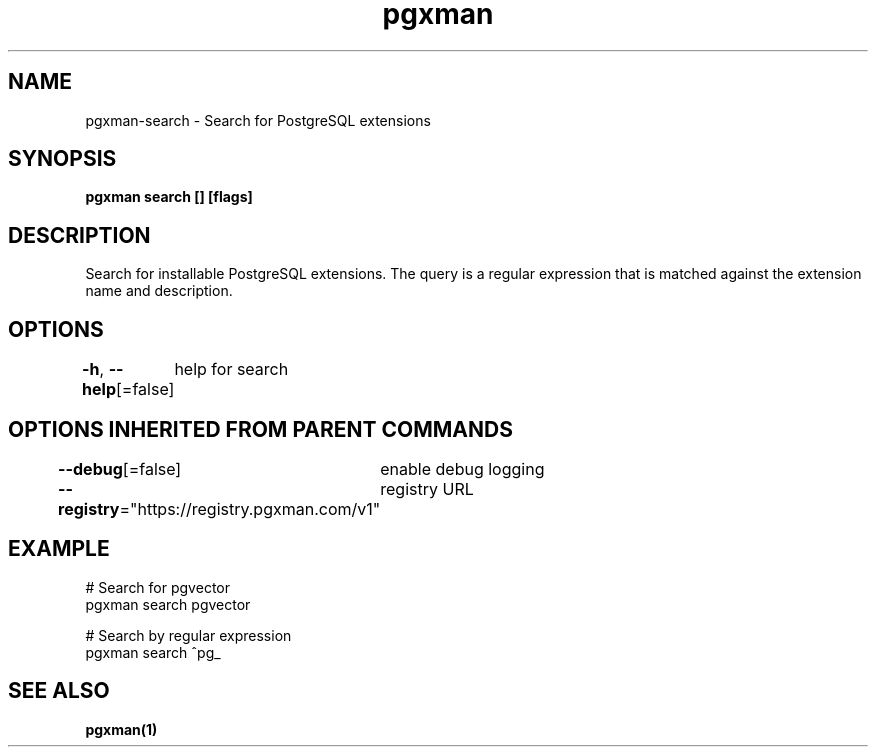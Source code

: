 .nh
.TH "pgxman" "1" "Feb 2024" "pgxman" "PostgreSQL Extension Manager"

.SH NAME
.PP
pgxman-search - Search for PostgreSQL extensions


.SH SYNOPSIS
.PP
\fBpgxman search [] [flags]\fP


.SH DESCRIPTION
.PP
Search for installable PostgreSQL extensions. The query is a regular expression that is matched
against the extension name and description.


.SH OPTIONS
.PP
\fB-h\fP, \fB--help\fP[=false]
	help for search


.SH OPTIONS INHERITED FROM PARENT COMMANDS
.PP
\fB--debug\fP[=false]
	enable debug logging

.PP
\fB--registry\fP="https://registry.pgxman.com/v1"
	registry URL


.SH EXAMPLE
.EX
  # Search for pgvector
  pgxman search pgvector

  # Search by regular expression
  pgxman search ^pg_
		

.EE


.SH SEE ALSO
.PP
\fBpgxman(1)\fP
